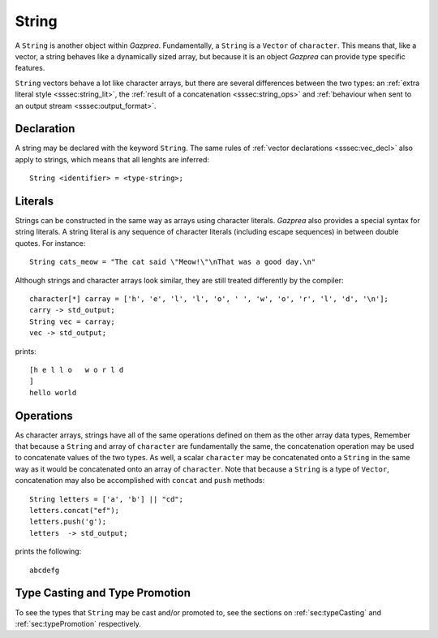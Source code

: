 .. _ssec:string:

String
------

A ``String`` is another object within *Gazprea*. Fundamentally, a ``String``
is a ``Vector`` of ``character``. This means that, like a vector, a string
behaves like a dynamically sized array, but because it is an object *Gazprea*
can provide type specific features.

``String`` vectors behave a lot like character arrays, but there are
several differences between the two types:
an :ref:`extra literal style <sssec:string_lit>`,
the :ref:`result of a concatenation <sssec:string_ops>`
and :ref:`behaviour when sent to an output stream <sssec:output_format>`.

.. _sssec:string_decl:

Declaration
~~~~~~~~~~~

A string may be declared with the keyword ``String``. The same rules of
:ref:`vector declarations <sssec:vec_decl>` also apply to strings, which means
that all lenghts are inferred:

::

  String <identifier> = <type-string>;

.. _sssec:string_lit:

Literals
~~~~~~~~

Strings can be constructed in the same way as arrays using character literals.
*Gazprea* also provides a special syntax for string literals. A string literal
is any sequence of character literals (including escape sequences) in between
double quotes. For instance:

::

  String cats_meow = "The cat said \"Meow!\"\nThat was a good day.\n"

Although strings and character arrays look similar, they are still treated
differently by the compiler:

::

   character[*] carray = ['h', 'e', 'l', 'l', 'o', ' ', 'w', 'o', 'r', 'l', 'd', '\n'];
   carry -> std_output;
   String vec = carray;
   vec -> std_output;

prints:

::

  [h e l l o   w o r l d
  ]
  hello world


.. _sssec:string_ops:

Operations
~~~~~~~~~~

As character arrays, strings have all of the same operations defined on them as
the other array data types, Remember that because a ``String`` and array of
``character`` are fundamentally the same, the concatenation operation may be
used to concatenate values of the two types.
As well, a scalar ``character`` may be concatenated onto a ``String`` in the
same way as it would be concatenated onto an array of ``character``.
Note that because a ``String`` is a type of ``Vector``, concatenation may
also be accomplished with ``concat`` and ``push`` methods:

::

  String letters = ['a', 'b'] || "cd";
  letters.concat("ef");
  letters.push('g');
  letters  -> std_output;

prints the following:

::

  abcdefg


Type Casting and Type Promotion
~~~~~~~~~~~~~~~~~~~~~~~~~~~~~~~

To see the types that ``String`` may be cast and/or promoted to, see the
sections on :ref:`sec:typeCasting` and :ref:`sec:typePromotion` respectively.
